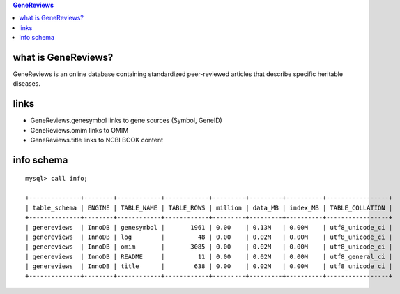 .. contents:: GeneReviews

what is GeneReviews? 
==================================
GeneReviews is an online database containing standardized peer-reviewed articles that describe specific heritable diseases.

links
======
* GeneReviews.genesymbol links to gene sources (Symbol, GeneID)
* GeneReviews.omim links to OMIM
* GeneReviews.title links to NCBI BOOK content   

info schema
===========
::

   mysql> call info;
   
   +--------------+--------+------------+------------+---------+---------+----------+-----------------+
   | table_schema | ENGINE | TABLE_NAME | TABLE_ROWS | million | data_MB | index_MB | TABLE_COLLATION |
   +--------------+--------+------------+------------+---------+---------+----------+-----------------+
   | genereviews  | InnoDB | genesymbol |       1961 | 0.00    | 0.13M   | 0.00M    | utf8_unicode_ci |
   | genereviews  | InnoDB | log        |         48 | 0.00    | 0.02M   | 0.00M    | utf8_unicode_ci |
   | genereviews  | InnoDB | omim       |       3085 | 0.00    | 0.02M   | 0.00M    | utf8_unicode_ci |
   | genereviews  | InnoDB | README     |         11 | 0.00    | 0.02M   | 0.00M    | utf8_general_ci |
   | genereviews  | InnoDB | title      |        638 | 0.00    | 0.02M   | 0.00M    | utf8_unicode_ci |
   +--------------+--------+------------+------------+---------+---------+----------+-----------------+
